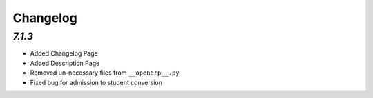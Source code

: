 .. _changelog:

Changelog
=========

`7.1.3`
----------------

- Added Changelog Page

- Added Description Page

- Removed un-necessary files from ``__openerp__.py``

- Fixed bug for admission to student conversion
